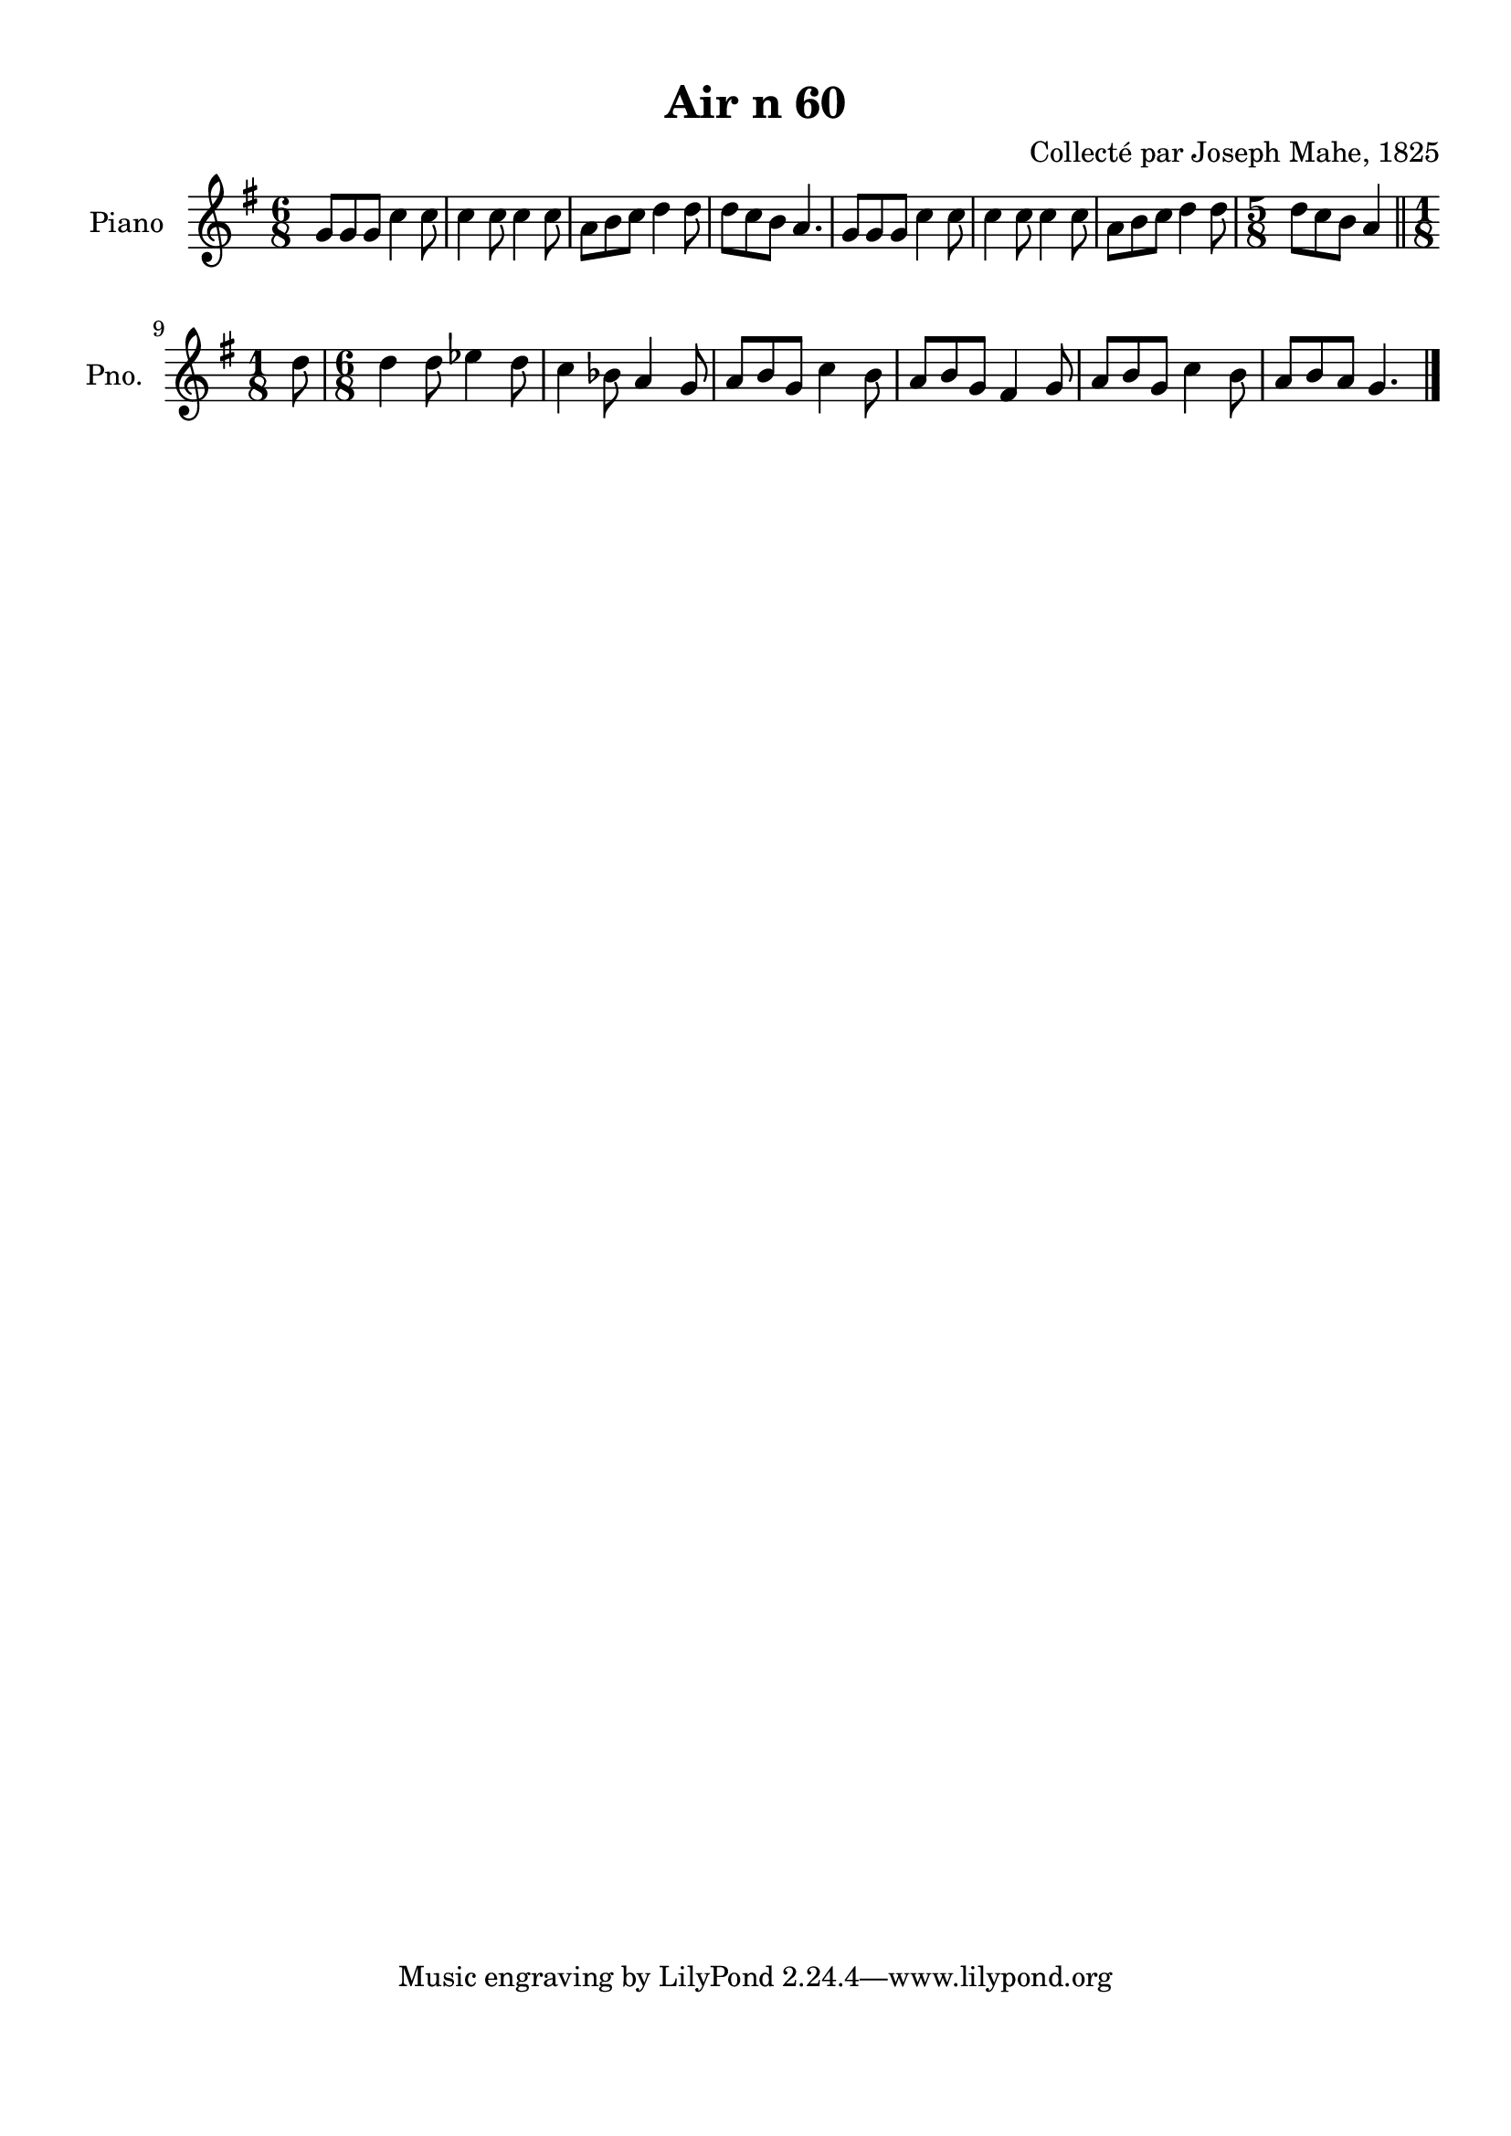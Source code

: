 \version "2.22.2"
% automatically converted by musicxml2ly from Air_n_60_g.musicxml
\pointAndClickOff

\header {
    title =  "Air n 60"
    composer =  "Collecté par Joseph Mahe, 1825"
    encodingsoftware =  "MuseScore 2.2.1"
    encodingdate =  "2023-03-21"
    encoder =  "Gwenael Piel et Virginie Thion (IRISA, France)"
    source = 
    "Essai sur les Antiquites du departement du Morbihan, Joseph Mahe, 1825"
    }

#(set-global-staff-size 20.158742857142858)
\paper {
    
    paper-width = 21.01\cm
    paper-height = 29.69\cm
    top-margin = 1.0\cm
    bottom-margin = 2.0\cm
    left-margin = 1.0\cm
    right-margin = 1.0\cm
    indent = 1.6161538461538463\cm
    short-indent = 1.292923076923077\cm
    }
\layout {
    \context { \Score
        autoBeaming = ##f
        }
    }
PartPOneVoiceOne =  \relative g' {
    \clef "treble" \time 6/8 \key g \major | % 1
    g8 [ g8 g8 ] c4 c8 | % 2
    c4 c8 c4 c8 | % 3
    a8 [ b8 c8 ] d4 d8
    | % 4
    d8 [ c8 b8 ] a4. | % 5
    g8 [ g8 g8 ] c4 c8 | % 6
    c4 c8 c4 c8 | % 7
    a8 [ b8 c8 ] d4 d8
    | % 8
    \time 5/8  d8 [ c8 b8 ] a4
    \bar "||"
    \break | % 9
    \time 1/8  d8 | \barNumberCheck #10
    \time 6/8  d4 d8 es4 d8 | % 11
    c4 bes8 a4 g8 | % 12
    a8 [ b8 g8 ] c4 b8 | % 13
    a8 [ b8 g8 ] fis4 g8 | % 14
    a8 [ b8 g8 ] c4 b8 | % 15
    a8 [ b8 a8 ] g4. \bar "|."
    }


% The score definition
\score {
    <<
        
        \new Staff
        <<
            \set Staff.instrumentName = "Piano"
            \set Staff.shortInstrumentName = "Pno."
            
            \context Staff << 
                \mergeDifferentlyDottedOn\mergeDifferentlyHeadedOn
                \context Voice = "PartPOneVoiceOne" {  \PartPOneVoiceOne }
                >>
            >>
        
        >>
    \layout {}
    % To create MIDI output, uncomment the following line:
    %  \midi {\tempo 4 = 100 }
    }

